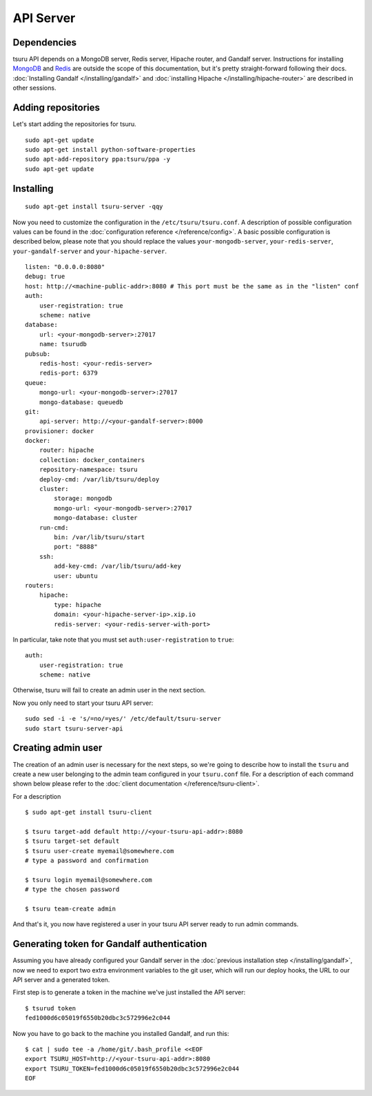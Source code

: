 .. Copyright 2015 tsuru authors. All rights reserved.
   Use of this source code is governed by a BSD-style
   license that can be found in the LICENSE file.

++++++++++
API Server
++++++++++

Dependencies
============

tsuru API depends on a MongoDB server, Redis server, Hipache router, and
Gandalf server. Instructions for installing `MongoDB
<http://docs.mongodb.org/>`_ and `Redis <http://redis.io/>`_ are outside the
scope of this documentation, but it's pretty straight-forward following their
docs. :doc:`Installing Gandalf </installing/gandalf>` and :doc:`installing
Hipache </installing/hipache-router>` are described in other sessions.


Adding repositories
===================

Let's start adding the repositories for tsuru.

.. highlight:: bash

::

    sudo apt-get update
    sudo apt-get install python-software-properties
    sudo apt-add-repository ppa:tsuru/ppa -y
    sudo apt-get update


Installing
==========

.. highlight:: bash

::

    sudo apt-get install tsuru-server -qqy

Now you need to customize the configuration in the ``/etc/tsuru/tsuru.conf``. A
description of possible configuration values can be found in the
:doc:`configuration reference </reference/config>`. A basic possible
configuration is described below, please note that you should replace the values
``your-mongodb-server``, ``your-redis-server``, ``your-gandalf-server`` and
``your-hipache-server``.

.. highlight:: yaml

::

    listen: "0.0.0.0:8080"
    debug: true
    host: http://<machine-public-addr>:8080 # This port must be the same as in the "listen" conf
    auth:
        user-registration: true
        scheme: native
    database:
        url: <your-mongodb-server>:27017
        name: tsurudb
    pubsub:
        redis-host: <your-redis-server>
        redis-port: 6379
    queue:
        mongo-url: <your-mongodb-server>:27017
        mongo-database: queuedb
    git:
        api-server: http://<your-gandalf-server>:8000
    provisioner: docker
    docker:
        router: hipache
        collection: docker_containers
        repository-namespace: tsuru
        deploy-cmd: /var/lib/tsuru/deploy
        cluster:
            storage: mongodb
            mongo-url: <your-mongodb-server>:27017
            mongo-database: cluster
        run-cmd:
            bin: /var/lib/tsuru/start
            port: "8888"
        ssh:
            add-key-cmd: /var/lib/tsuru/add-key
            user: ubuntu
    routers:
        hipache:
            type: hipache
            domain: <your-hipache-server-ip>.xip.io
            redis-server: <your-redis-server-with-port>


In particular, take note that you must set ``auth:user-registration`` to ``true``:

.. highlight:: yaml

::

    auth:
        user-registration: true
        scheme: native


Otherwise, tsuru will fail to create an admin user in the next section.

Now you only need to start your tsuru API server:


.. highlight:: bash

::

    sudo sed -i -e 's/=no/=yes/' /etc/default/tsuru-server
    sudo start tsuru-server-api


Creating admin user
===================

The creation of an admin user is necessary for the next steps, so we're going
to describe how to install the ``tsuru`` and create a new user belonging to the
admin team configured in your ``tsuru.conf`` file. For a description of each
command shown below please refer to the :doc:`client documentation
</reference/tsuru-client>`.

For a description

.. highlight:: bash

::

    $ sudo apt-get install tsuru-client

    $ tsuru target-add default http://<your-tsuru-api-addr>:8080
    $ tsuru target-set default
    $ tsuru user-create myemail@somewhere.com
    # type a password and confirmation

    $ tsuru login myemail@somewhere.com
    # type the chosen password

    $ tsuru team-create admin

And that's it, you now have registered a user in your tsuru API server ready to
run admin commands.


.. _gandalf_auth_token:

Generating token for Gandalf authentication
===========================================

Assuming you have already configured your Gandalf server in the :doc:`previous
installation step </installing/gandalf>`, now we need to export two extra
environment variables to the git user, which will run our deploy hooks, the URL
to our API server and a generated token.

First step is to generate a token in the machine we've just installed the API
server:

.. highlight:: bash

::

    $ tsurud token
    fed1000d6c05019f6550b20dbc3c572996e2c044


Now you have to go back to the machine you installed Gandalf, and run this:

.. highlight:: bash

::

    $ cat | sudo tee -a /home/git/.bash_profile <<EOF
    export TSURU_HOST=http://<your-tsuru-api-addr>:8080
    export TSURU_TOKEN=fed1000d6c05019f6550b20dbc3c572996e2c044
    EOF

